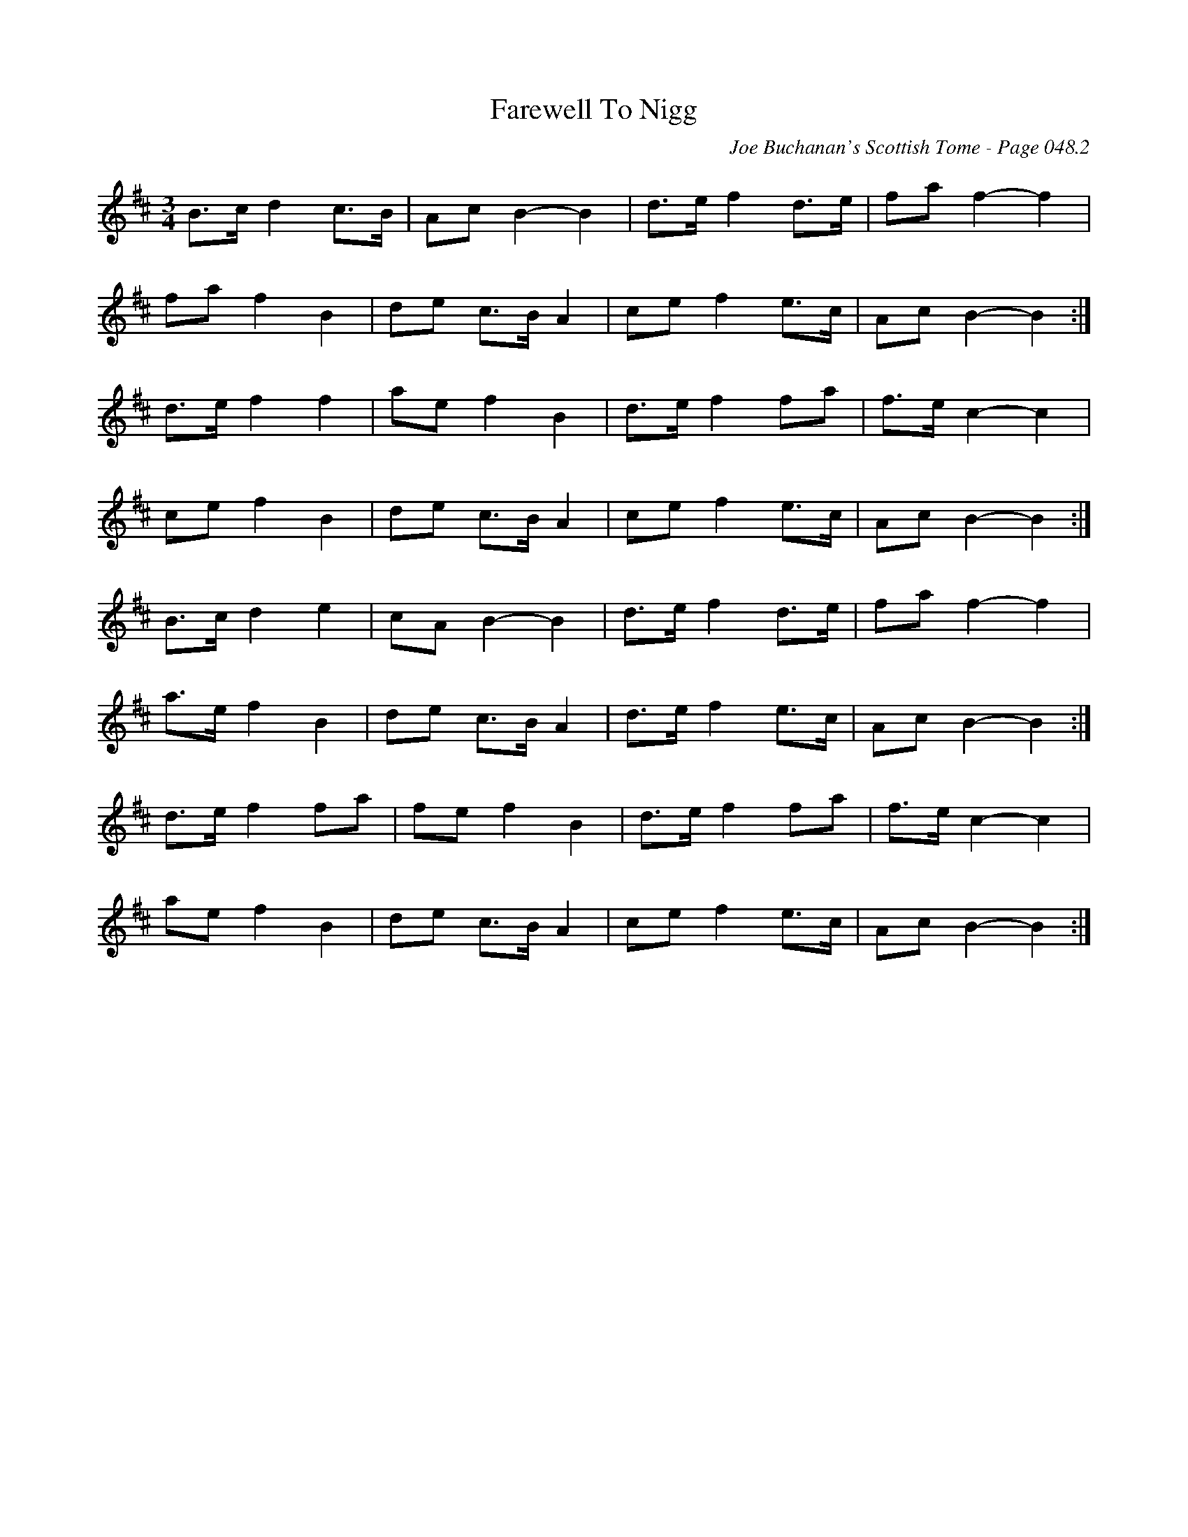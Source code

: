 X:899
T:Farewell To Nigg
C:Joe Buchanan's Scottish Tome - Page 048.2
I:048 2
R:Waltz
Z:Carl Allison
L:1/8
M:3/4
K:Bmin
B>c d2 c>B|Ac B2-B2|d>e f2 d>e|fa f2-f2|
fa f2 B2|de c>B A2|ce f2 e>c|Ac B2-B2:|
d>e f2 f2|ae f2 B2|d>e f2 fa|f>e c2-c2|
ce f2 B2|de c>B A2|ce f2 e>c|Ac B2-B2:|
B>c d2 e2|cA B2-B2|d>e f2 d>e|fa f2-f2|
a>e f2 B2|de c>B A2|d>e f2 e>c|Ac B2-B2:|
d>e f2 fa|fe f2 B2|d>e f2 fa|f>e c2-c2|
ae f2 B2|de c>B A2|ce f2 e>c|Ac B2-B2:|
